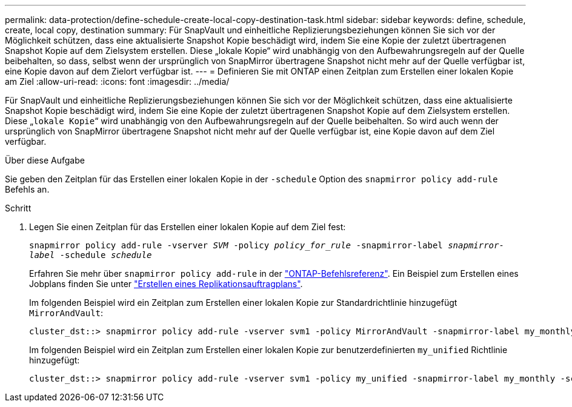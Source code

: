 ---
permalink: data-protection/define-schedule-create-local-copy-destination-task.html 
sidebar: sidebar 
keywords: define, schedule, create, local copy, destination 
summary: Für SnapVault und einheitliche Replizierungsbeziehungen können Sie sich vor der Möglichkeit schützen, dass eine aktualisierte Snapshot Kopie beschädigt wird, indem Sie eine Kopie der zuletzt übertragenen Snapshot Kopie auf dem Zielsystem erstellen. Diese „lokale Kopie“ wird unabhängig von den Aufbewahrungsregeln auf der Quelle beibehalten, so dass, selbst wenn der ursprünglich von SnapMirror übertragene Snapshot nicht mehr auf der Quelle verfügbar ist, eine Kopie davon auf dem Zielort verfügbar ist. 
---
= Definieren Sie mit ONTAP einen Zeitplan zum Erstellen einer lokalen Kopie am Ziel
:allow-uri-read: 
:icons: font
:imagesdir: ../media/


[role="lead"]
Für SnapVault und einheitliche Replizierungsbeziehungen können Sie sich vor der Möglichkeit schützen, dass eine aktualisierte Snapshot Kopie beschädigt wird, indem Sie eine Kopie der zuletzt übertragenen Snapshot Kopie auf dem Zielsystem erstellen. Diese „`lokale Kopie`“ wird unabhängig von den Aufbewahrungsregeln auf der Quelle beibehalten. So wird auch wenn der ursprünglich von SnapMirror übertragene Snapshot nicht mehr auf der Quelle verfügbar ist, eine Kopie davon auf dem Ziel verfügbar.

.Über diese Aufgabe
Sie geben den Zeitplan für das Erstellen einer lokalen Kopie in der `-schedule` Option des `snapmirror policy add-rule` Befehls an.

.Schritt
. Legen Sie einen Zeitplan für das Erstellen einer lokalen Kopie auf dem Ziel fest:
+
`snapmirror policy add-rule -vserver _SVM_ -policy _policy_for_rule_ -snapmirror-label _snapmirror-label_ -schedule _schedule_`

+
Erfahren Sie mehr über `snapmirror policy add-rule` in der link:https://docs.netapp.com/us-en/ontap-cli/snapmirror-policy-add-rule.html["ONTAP-Befehlsreferenz"^]. Ein Beispiel zum Erstellen eines Jobplans finden Sie unter link:create-replication-job-schedule-task.html["Erstellen eines Replikationsauftragplans"].

+
Im folgenden Beispiel wird ein Zeitplan zum Erstellen einer lokalen Kopie zur Standardrichtlinie hinzugefügt `MirrorAndVault`:

+
[listing]
----
cluster_dst::> snapmirror policy add-rule -vserver svm1 -policy MirrorAndVault -snapmirror-label my_monthly -schedule my_monthly
----
+
Im folgenden Beispiel wird ein Zeitplan zum Erstellen einer lokalen Kopie zur benutzerdefinierten `my_unified` Richtlinie hinzugefügt:

+
[listing]
----
cluster_dst::> snapmirror policy add-rule -vserver svm1 -policy my_unified -snapmirror-label my_monthly -schedule my_monthly
----

